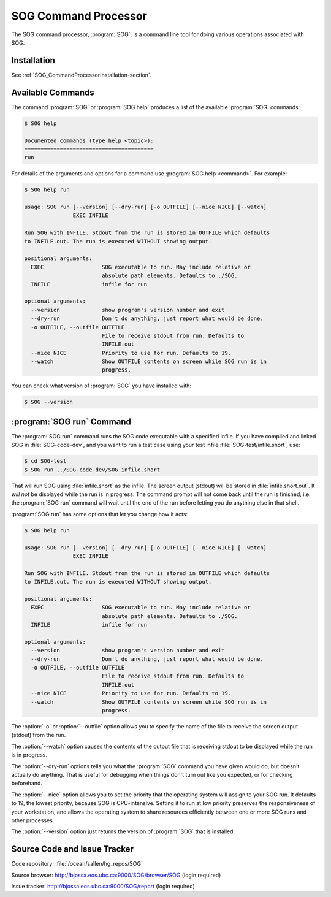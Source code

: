 .. _SOG_CommandProcessor-section:

SOG Command Processor
=====================

The SOG command processor, :program:`SOG`, is a command line tool for
doing various operations associated with SOG.


Installation
------------

See :ref:`SOG_CommandProcessorInstallation-section`.


Available Commands
------------------

The command :program:`SOG` or :program:`SOG help` produces a list of
the available :program:`SOG` commands:

.. code-block:: none

   $ SOG help

   Documented commands (type help <topic>):
   ========================================
   run

For details of the arguments and options for a command use
:program:`SOG help <command>`.
For example:

.. code-block:: none

   $ SOG help run

   usage: SOG run [--version] [--dry-run] [-o OUTFILE] [--nice NICE] [--watch]
                  EXEC INFILE

   Run SOG with INFILE. Stdout from the run is stored in OUTFILE which defaults
   to INFILE.out. The run is executed WITHOUT showing output.

   positional arguments:
     EXEC                  SOG executable to run. May include relative or
                           absolute path elements. Defaults to ./SOG.
     INFILE                infile for run

   optional arguments:
     --version             show program's version number and exit
     --dry-run             Don't do anything, just report what would be done.
     -o OUTFILE, --outfile OUTFILE
                           File to receive stdout from run. Defaults to
                           INFILE.out
     --nice NICE           Priority to use for run. Defaults to 19.
     --watch               Show OUTFILE contents on screen while SOG run is in
                           progress.

You can check what version of :program:`SOG` you have installed with:

.. code-block:: sh

   $ SOG --version


:program:`SOG run` Command
--------------------------

The :program:`SOG run` command runs the SOG code executable with a
specified infile.
If you have compiled and linked SOG in :file:`SOG-code-dev`,
and you want to run a test case using your test infile
:file:`SOG-test/infile.short`,
use:

.. code-block:: sh

   $ cd SOG-test
   $ SOG run ../SOG-code-dev/SOG infile.short

That will run SOG using :file:`infile.short` as the infile.
The screen output (stdout) will be stored in :file:`infile.short.out`.
It *will not* be displayed while the run is in progress.
The command prompt will not come back until the run is finished;
i.e. the :program:`SOG run` command will wait until the end of the run before
letting you do anything else in that shell.

:program:`SOG run` has some options that let you change how it acts:

.. code-block:: none

   $ SOG help run

   usage: SOG run [--version] [--dry-run] [-o OUTFILE] [--nice NICE] [--watch]
                  EXEC INFILE

   Run SOG with INFILE. Stdout from the run is stored in OUTFILE which defaults
   to INFILE.out. The run is executed WITHOUT showing output.

   positional arguments:
     EXEC                  SOG executable to run. May include relative or
                           absolute path elements. Defaults to ./SOG.
     INFILE                infile for run

   optional arguments:
     --version             show program's version number and exit
     --dry-run             Don't do anything, just report what would be done.
     -o OUTFILE, --outfile OUTFILE
                           File to receive stdout from run. Defaults to
                           INFILE.out
     --nice NICE           Priority to use for run. Defaults to 19.
     --watch               Show OUTFILE contents on screen while SOG run is in
                           progress.

The :option:`-o` or :option:`--outfile` option allows you to specify
the name of the file to receive the screen output (stdout) from the run.

The :option:`--watch` option causes the contents of the output file
that is receiving stdout to be displayed while the run is in progress.

The :option:`--dry-run` options tells you what the :program:`SOG`
command you have given would do, but doesn't actually do anything.
That is useful for debugging when things don't turn out like you expected,
or for checking beforehand.

The :option:`--nice` option allows you to set the priority that the
operating system will assign to your SOG run.
It defaults to 19, the lowest priority, because SOG is CPU-intensive.
Setting it to run at low priority preserves the responsiveness of your
workstation,
and allows the operating system to share resources efficiently between
one or more SOG runs and other processes.

The :option:`--version` option just returns the version of :program:`SOG`
that is installed.


Source Code and Issue Tracker
-----------------------------

Code repository: :file:`/ocean/sallen/hg_repos/SOG`

Source browser: http://bjossa.eos.ubc.ca:9000/SOG/browser/SOG (login required)

Issue tracker: http://bjossa.eos.ubc.ca:9000/SOG/report (login required)
